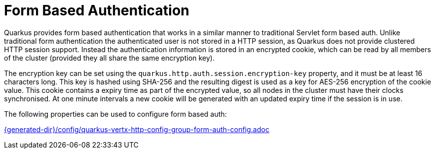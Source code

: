 [id="form-based-authentication_{context}"]
= Form Based Authentication

Quarkus provides form based authentication that works in a similar manner to traditional Servlet form based auth. Unlike
traditional form authentication the authenticated user is not stored in a HTTP session, as Quarkus does not provide
clustered HTTP session support. Instead the authentication information is stored in an encrypted cookie, which can
be read by all members of the cluster (provided they all share the same encryption key).

The encryption key can be set using the `quarkus.http.auth.session.encryption-key` property, and it must be at least 16 characters
long. This key is hashed using SHA-256 and the resulting digest is used as a key for AES-256 encryption of the cookie
value. This cookie contains a expiry time as part of the encrypted value, so all nodes in the cluster must have their
clocks synchronised. At one minute intervals a new cookie will be generated with an updated expiry time if the session
is in use.

The following properties can be used to configure form based auth:

link:{generated-dir}/config/quarkus-vertx-http-config-group-form-auth-config.adoc[]